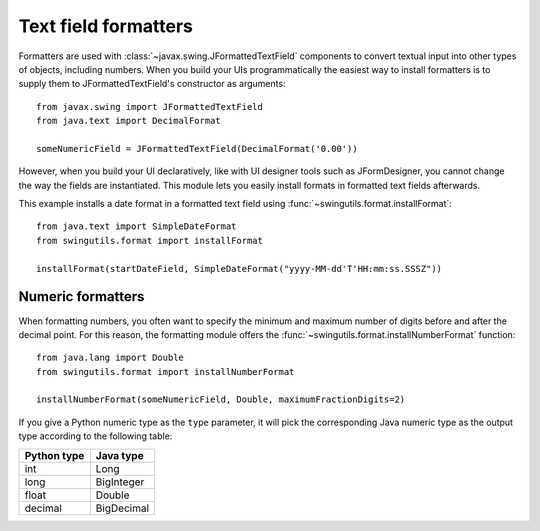 Text field formatters
=====================

Formatters are used with :class:`~javax.swing.JFormattedTextField` components
to convert textual input into other types of objects, including numbers.
When you build your UIs programmatically the easiest way to install formatters
is to supply them to JFormattedTextField's constructor as arguments::

    from javax.swing import JFormattedTextField
    from java.text import DecimalFormat

    someNumericField = JFormattedTextField(DecimalFormat('0.00'))

However, when you build your UI declaratively, like with UI designer tools such
as JFormDesigner, you cannot change the way the fields are instantiated. This
module lets you easily install formats in formatted text fields afterwards.

This example installs a date format in a formatted text field using
:func:`~swingutils.format.installFormat`::

    from java.text import SimpleDateFormat
    from swingutils.format import installFormat

    installFormat(startDateField, SimpleDateFormat("yyyy-MM-dd'T'HH:mm:ss.SSSZ"))


Numeric formatters
------------------

When formatting numbers, you often want to specify the minimum and maximum
number of digits before and after the decimal point. For this reason, the
formatting module offers the :func:`~swingutils.format.installNumberFormat`
function::

    from java.lang import Double
    from swingutils.format import installNumberFormat

    installNumberFormat(someNumericField, Double, maximumFractionDigits=2)

If you give a Python numeric type as the ``type`` parameter, it will pick the
corresponding Java numeric type as the output type according to the following
table:

============ ==========
Python type  Java type
============ ==========
int          Long
long         BigInteger
float        Double
decimal      BigDecimal
============ ==========
